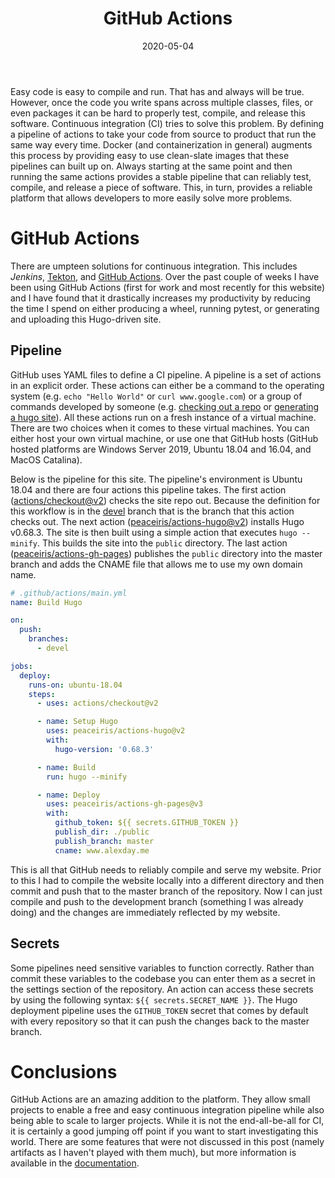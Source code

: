 #+title: GitHub Actions
#+tags[]: GitHub, CI
#+date: 2020-05-04
#+description: GitHub's new continuous integration framework is absolutely amazing

Easy code is easy to compile and run. That has and always will be true. However,
once the code you write spans across multiple classes, files, or even packages
it can be hard to properly test, compile, and release this software. Continuous
integration (CI) tries to solve this problem. By defining a pipeline of actions
to take your code from source to product that run the same way every time. Docker
(and containerization in general) augments this process by providing easy to use
clean-slate images that these pipelines can built up on. Always starting at the
same point and then running the same actions provides a stable pipeline that can
reliably test, compile, and release a piece of software. This, in turn, provides
a reliable platform that allows developers to more easily solve more problems.

* GitHub Actions
There are umpteen solutions for continuous integration. This includes [[www.jenkins.io][Jenkins]],
[[https://cloud.google.com/tekton/][Tekton]], and [[https://github.com/features/actions][GitHub Actions]]. Over the past couple of weeks I have been using
GitHub Actions (first for work and most recently for this website) and I have
found that it drastically increases my productivity by reducing the time I spend
on either producing a wheel, running pytest, or generating and uploading this
Hugo-driven site.

** Pipeline
GitHub uses YAML files to define a CI pipeline. A pipeline is a set of actions
in an explicit order. These actions can either be a command to the operating
system (e.g. ~echo "Hello World"~ or ~curl www.google.com~) or a group of
commands developed by someone (e.g. [[https://github.com/actions/checkout][checking out a repo]] or [[https://github.com/peaceiris/actions-hugo][generating a hugo
site]]). All these actions run on a fresh instance of a virtual machine. There are
two choices when it comes to these virtual machines. You can either host your
own virtual machine, or use one that GitHub hosts (GitHub hosted platforms are
Windows Server 2019, Ubuntu 18.04 and 16.04, and MacOS Catalina).

Below is the pipeline for this site. The pipeline's environment is Ubuntu 18.04 and
there are four actions this pipeline takes. The first action
([[https://github.com/actions/checkout][actions/checkout@v2]]) checks the site repo out. Because the definition for this
workflow is in the [[https://github.com/AlexanderDavid/alexanderdavid.github.io/tree/devel][devel]] branch that is the branch that this action checks out.
The next action ([[https://www.github.com/peaceiris/actions-hugo][peaceiris/actions-hugo@v2]]) installs Hugo v0.68.3. The site is
then built using a simple action that executes ~hugo --minify~. This builds the
site into the ~public~ directory. The last action ([[https://www.github.com/peaceiris/actions-gh-pages][peaceiris/actions-gh-pages]])
publishes the ~public~ directory into the master branch and adds the CNAME file
that allows me to use my own domain name.

#+BEGIN_SRC yaml
# .github/actions/main.yml
name: Build Hugo

on:
  push:
    branches:
      - devel

jobs:
  deploy:
    runs-on: ubuntu-18.04
    steps:
      - uses: actions/checkout@v2

      - name: Setup Hugo
        uses: peaceiris/actions-hugo@v2
        with:
          hugo-version: '0.68.3'

      - name: Build
        run: hugo --minify

      - name: Deploy
        uses: peaceiris/actions-gh-pages@v3
        with:
          github_token: ${{ secrets.GITHUB_TOKEN }}
          publish_dir: ./public
          publish_branch: master
          cname: www.alexday.me
#+END_SRC

This is all that GitHub needs to reliably compile and serve my website. Prior to
this I had to compile the website locally into a different directory and then
commit and push that to the master branch of the repository. Now I can just
compile and push to the development branch (something I was already doing) and
the changes are immediately reflected by my website.

** Secrets
Some pipelines need sensitive variables to function correctly. Rather than commit these variables to the codebase you can enter them as a secret in the settings section of the repository. An action can access these secrets by using the following syntax: ~${{ secrets.SECRET_NAME }}~. The Hugo deployment pipeline uses the ~GITHUB_TOKEN~ secret that comes by default with every repository so that it can push the changes back to the master branch.

* Conclusions
GitHub Actions are an amazing addition to the platform. They allow small projects to enable a free and easy continuous integration pipeline while also being able to scale to larger projects. While it is not the end-all-be-all for CI, it is certainly a good jumping off point if you want to start investigating this world. There are some features that were not discussed in this post (namely artifacts as I haven't played with them much), but more information is available in the [[https://help.github.com/en/actions][documentation]].
